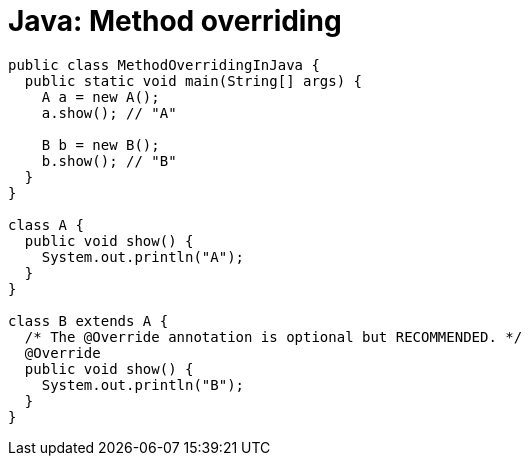 = Java: Method overriding

[source,java]
----
public class MethodOverridingInJava {
  public static void main(String[] args) {
    A a = new A();
    a.show(); // "A"

    B b = new B();
    b.show(); // "B"
  }
}

class A {
  public void show() {
    System.out.println("A");
  }
}

class B extends A {
  /* The @Override annotation is optional but RECOMMENDED. */
  @Override
  public void show() {
    System.out.println("B");
  }
}
----
